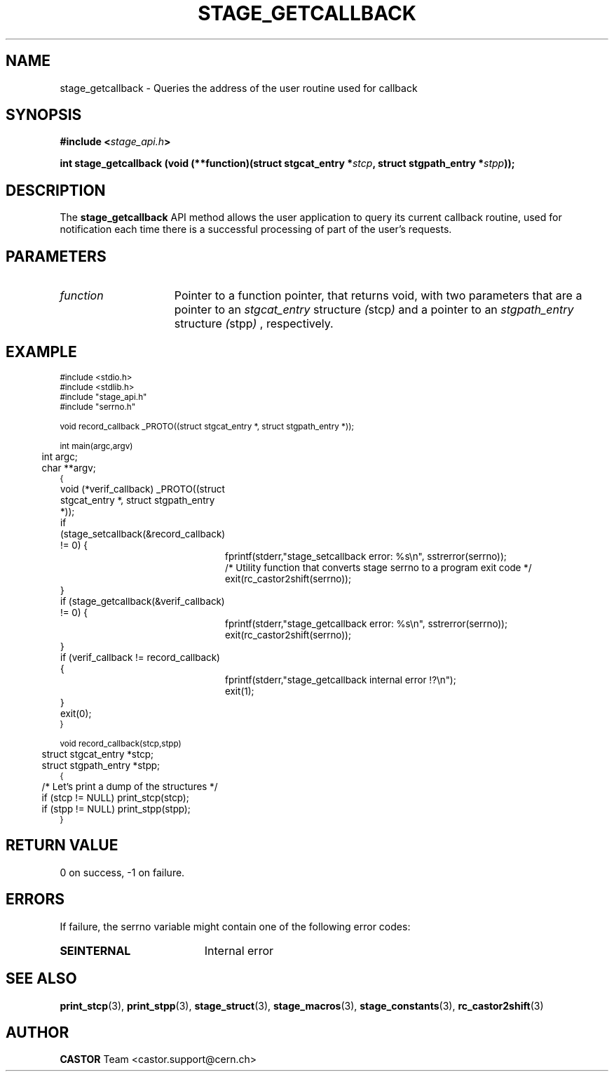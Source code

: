.\" $Id: stage_getcallback.man,v 1.1 2002/10/04 13:26:07 jdurand Exp $
.\"
.\" @(#)$RCSfile: stage_getcallback.man,v $ $Revision: 1.1 $ $Date: 2002/10/04 13:26:07 $ CERN IT-DS/HSM Jean-Damien Durand
.\" Copyright (C) 2002 by CERN/IT/DS/HSM
.\" All rights reserved
.\"
.TH STAGE_GETCALLBACK "3" "$Date: 2002/10/04 13:26:07 $" "CASTOR" "Stage Library Functions"
.SH NAME
stage_getcallback \- Queries the address of the user routine used for callback
.SH SYNOPSIS
.BI "#include <" stage_api.h ">"
.sp
.BI "int stage_getcallback (void (**function)(struct stgcat_entry *" stcp ", struct stgpath_entry *" stpp "));"

.SH DESCRIPTION
The \fBstage_getcallback\fP API method allows the user application to query its current callback routine, used for notification each time there is a successful processing of part of the user's requests.

.SH PARAMETERS
.TP 1.5i
.I function
Pointer to a function pointer, that returns void, with two parameters that are a pointer to an
.I stgcat_entry
structure
.IR ( stcp )
and a pointer to an
.I stgpath_entry
structure
.IR ( stpp )
, respectively.

.SH EXAMPLE
.ft CW
.nf
.sp
\s-2
#include <stdio.h>
#include <stdlib.h>
#include "stage_api.h"
#include "serrno.h"

void record_callback _PROTO((struct stgcat_entry *, struct stgpath_entry *));

int main(argc,argv)
	int argc;
	char **argv;
{
	void (*verif_callback) _PROTO((struct stgcat_entry *, struct stgpath_entry *));

	if (stage_setcallback(&record_callback) != 0) {
		fprintf(stderr,"stage_setcallback error: %s\\n", sstrerror(serrno));
		/* Utility function that converts stage serrno to a program exit code */
		exit(rc_castor2shift(serrno));
	}

	if (stage_getcallback(&verif_callback) != 0) {
		fprintf(stderr,"stage_getcallback error: %s\\n", sstrerror(serrno));
		exit(rc_castor2shift(serrno));
	}

	if (verif_callback != record_callback) {
		fprintf(stderr,"stage_getcallback internal error !?\\n");
		exit(1);
	}
	
	exit(0);
}

void record_callback(stcp,stpp)
	struct stgcat_entry *stcp;
	struct stgpath_entry *stpp;
{
	/* Let's print a dump of the structures */
	if (stcp != NULL) print_stcp(stcp);
	if (stpp != NULL) print_stpp(stpp);
}
\s+2
.ft
.LP
.fi

.SH RETURN VALUE
0 on success, -1 on failure.

.SH ERRORS
If failure, the serrno variable might contain one of the following error codes:
.TP 1.9i
.B SEINTERNAL
Internal error

.SH SEE ALSO
\fBprint_stcp\fP(3), \fBprint_stpp\fP(3), \fBstage_struct\fP(3), \fBstage_macros\fP(3), \fBstage_constants\fP(3), \fBrc_castor2shift\fP(3)

.SH AUTHOR
\fBCASTOR\fP Team <castor.support@cern.ch>

